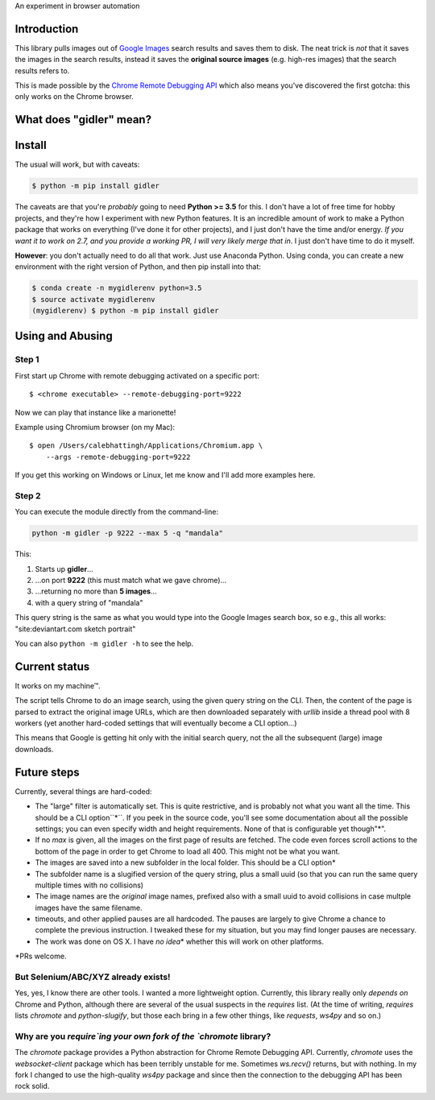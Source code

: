 .. raw:: html

    <link href='https://fonts.googleapis.com/css?family=Shadows+Into+Light+Two' rel='stylesheet' type='text/css'>
    <style>
    .logo {
        font-family: 'Shadows Into Light Two', cursive;
        font-size: 3rem;
    }

    p, ul, ol {
        font-family: 'Shadows Into Light Two', cursive;
        font-size: 1.2rem;
    }
    </style>
    <p class="logo">
    gidler - Google Images downloader
    </p>

An experiment in browser automation

Introduction
============

This library pulls images out of `Google Images <https://images.google.com>`_
search results and saves them to disk. The neat trick is *not*
that it saves the images in the search results, instead it saves the
**original source images** (e.g. high-res images) that the search results
refers to.

This is made possible by the
`Chrome Remote Debugging API <https://developer.chrome.com/devtools/docs/debugger-protocol#remote>`_
which also means you've discovered the first gotcha: this only works on
the Chrome browser.

What does "gidler" mean?
========================

.. raw:: html

    <p>Definition of <strong>GID</strong>ler: <strong>G</strong>oogle <strong>I</strong>mages <strong>D</strong>downloader.

Install
=======

The usual will work, but with caveats:

.. code-block:: shell

    $ python -m pip install gidler


The caveats are that you're *probably* going to need **Python >= 3.5** for this.
I don't have a lot of free time for hobby projects, and they're how I
experiment with new Python features.  It is an incredible amount of work to
make a Python package that works on everything (I've done it for other projects),
and I just don't have the
time and/or energy. *If you want it to work on 2.7, and you provide a working
PR, I will
very likely merge that in*. I just don't have time to do it myself.

**However**: you don't actually need to do all that work. Just use
Anaconda Python. Using conda, you can create a new environment with the
right version of Python, and then pip install into that:

.. code-block:: shell

    $ conda create -n mygidlerenv python=3.5
    $ source activate mygidlerenv
    (mygidlerenv) $ python -m pip install gidler


Using and Abusing
=================

Step 1
------

First start up Chrome with remote debugging activated on a specific port::

    $ <chrome executable> --remote-debugging-port=9222

Now we can play that instance like a marionette!

Example using Chromium browser (on my Mac)::

    $ open /Users/calebhattingh/Applications/Chromium.app \
        --args -remote-debugging-port=9222

If you get this working on Windows or Linux, let me know and I'll add
more examples here.

Step 2
------

You can execute the module directly from the command-line:

.. code-block:: bash

    python -m gidler -p 9222 --max 5 -q "mandala"

This:

#. Starts up **gidler**...
#. ...on port **9222** (this must match what we gave chrome)...
#. ...returning no more than **5 images**...
#. with a query string of "mandala"

This query string is the same as what you would type into the Google Images
search box, so e.g., this all works: "site:deviantart.com sketch portrait"

You can also ``python -m gidler -h`` to see the help.

Current status
==============

It works on my machine™.

The script tells Chrome to do an image search, using the given query
string on the CLI. Then, the content of the page is parsed to extract
the original image URLs, which are then downloaded separately with
`urllib` inside a thread pool with 8 workers (yet another hard-coded
settings that will eventually become a CLI option...)

This means that Google is getting hit only with the initial search query,
not the all the subsequent (large) image downloads.

Future steps
============

Currently, several things are hard-coded:

* The "large" filter is automatically set. This is quite restrictive, and
  is probably not what you want all the time. This should be a CLI option``*``.
  If you peek in the source code, you'll see some documentation about all the
  possible settings; you can even specify width and height requirements. None
  of that is configurable yet though"\*".
* If no `max` is given, all the images on the first page of results are
  fetched.  The code even forces scroll actions to the bottom of the page
  in order to get Chrome to load all 400.  This might not be what you want.
* The images are saved into a new subfolder in the local folder. This should
  be a CLI option\*
* The subfolder name is a slugified version of the query string, plus a
  small uuid (so that you can run the same query multiple times with no
  collisions)
* The image names are the *original* image names, prefixed also with a
  small uuid to avoid collisions in case multple images have the same filename.
* timeouts, and other applied pauses are all hardcoded. The pauses are
  largely to give Chrome a chance to complete the previous instruction. I
  tweaked these for my situation, but you may find longer pauses are necessary.
* The work was done on OS X. I have *no idea*\* whether this will work on
  other platforms.

\*PRs welcome.


But Selenium/ABC/XYZ already exists!
------------------------------------

Yes, yes, I know there are other tools.  I wanted a more lightweight option.
Currently, this library really only *depends on* Chrome and Python, although
there are several of the usual suspects in the `requires` list. (At the time
of writing, `requires` lists `chromote` and `python-slugify`, but those
each bring in a few other things, like `requests`, `ws4py` and so on.)

Why are you `require`ing your own fork of the `chromote` library?
-----------------------------------------------------------------

The `chromote` package provides a Python abstraction for Chrome Remote
Debugging API.  Currently, `chromote` uses the `websocket-client` package
which has been terribly unstable for me.  Sometimes `ws.recv()` returns, but
with nothing. In my fork I changed to use the high-quality `ws4py` package and
since then the connection to the debugging API has been rock solid.


